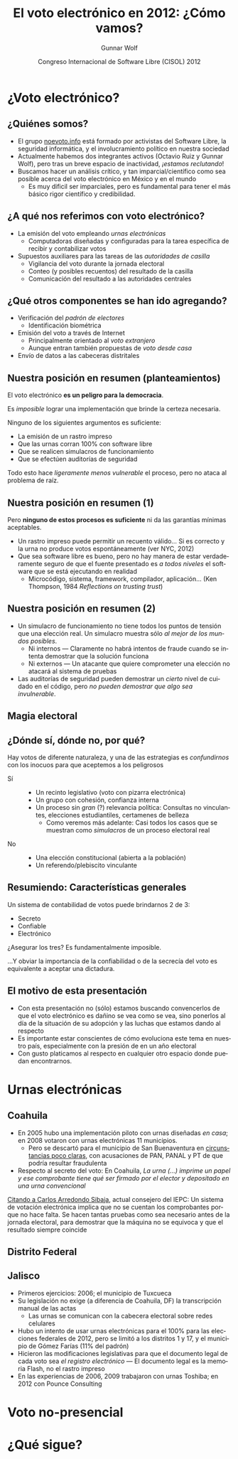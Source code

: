 #+TITLE: El voto electrónico en 2012: ¿Cómo vamos?
#+AUTHOR: Gunnar Wolf
#+EMAIL: gwolf@gwolf.org
#+DATE: Congreso Internacional de Software Libre (CISOL) 2012
#+startup: beamer
#+LaTeX_CLASS: beamer
#+LaTeX_CLASS_OPTIONS: [bigger]
#+BEAMER_HEADER_EXTRA: \pgfdeclareimage[height=2cm]{noevoto.png}{noevoto.png}\logo{\pgfuseimage{noevoto.png}}
#+BEAMER_HEADER_EXTRA: \AtBeginSection[]{ \begin{frame}<beamer> \frametitle{Índice} \tableofcontents[currentsection] \end{frame} }
#+BEAMER_FRAME_LEVEL: 2
#+MACRO: BEAMERMODE presentation
#+MACRO: BEAMERTHEME Darmstadt
#+MACRO: BEAMERCOLORTHEME lily
#+MACRO: BEAMERINSTITUTE Instituto de Investigaciones Económicas UNAM \\ Desarrollador del Proyecto Debian
#+MACRO: BEAMERCONFURL http://noevoto.info
#+DESCRIPTION: 
#+KEYWORDS: Voto electrónico, voto extranjero, urna electrónica, voto por Internet, actualidad
#+LANGUAGE: es
#+OPTIONS:   H:3 num:t toc:nil \n:nil @:t ::t |:t ^:t -:t f:t *:t <:t
#+OPTIONS:   TeX:t LaTeX:t skip:nil d:nil todo:t pri:nil tags:not-in-toc
#+EXPORT_SELECT_TAGS: export
#+EXPORT_EXCLUDE_TAGS: noexport
#+LINK_UP:  
#+LINK_HOME: http://noevoto.info
#+COLUMNS: %40ITEM %10BEAME

* ¿Voto electrónico?
** ¿Quiénes somos?
 - El grupo [[http://noevoto.info/][noevoto.info]] está formado por activistas del Software
   Libre, la seguridad informática, y el involucramiento político en
   nuestra sociedad
 - Actualmente habemos dos integrantes activos (Octavio Ruiz y Gunnar
   Wolf), pero tras un breve espacio de inactividad, /¡estamos
   reclutando/!
 - Buscamos hacer un análisis crítico, y tan imparcial/científico como
   sea posible acerca del voto electrónico en México y en el mundo
   - Es muy dificil ser imparciales, pero es fundamental para tener el
     más básico rigor científico y credibilidad.

** ¿A qué nos referimos con voto electrónico?
 - La emisión del voto empleando /urnas electrónicas/
   - Computadoras diseñadas y configuradas para la tarea específica de
     recibir y contabilizar votos
 - Supuestos auxiliares para las tareas de las /autoridades de
   casilla/
   - Vigilancia del voto durante la jornada electoral
   - Conteo (y posibles recuentos) del resultado de la casilla
   - Comunicación del resultado a las autoridades centrales

** ¿Qué otros componentes se han ido agregando?
 - Verificación del /padrón de electores/
   - Identificación biométrica
 - Emisión del voto a través de Internet
   - Principalmente orientado al /voto extranjero/
   - Aunque entran también propuestas de /voto desde casa/
 - Envío de datos a las cabeceras distritales

** Nuestra posición en resumen (planteamientos)
#+BEGIN_CENTER
El voto electrónico *es un peligro para la democracia*.

Es /imposible/ lograr una implementación que brinde la certeza
necesaria.

Ninguno de los siguientes argumentos es suficiente:
#+END_CENTER

 - La emisión de un rastro impreso
 - Que las urnas corran 100% con software libre
 - Que se realicen simulacros de funcionamiento
 - Que se efectúen auditorías de seguridad

#+BEGIN_CENTER
Todo esto hace /ligeramente menos vulnerable/ el proceso, pero no
ataca al problema de raíz.
#+END_CENTER

** Nuestra posición en resumen (1)
#+BEGIN_CENTER
Pero *ninguno de estos procesos es suficiente* ni da las garantías
mínimas aceptables.
#+END_CENTER

 - Un rastro impreso puede permitir un recuento válido… Si es correcto
   y la urna no produce votos espontáneamente (ver NYC, 2012)
 - Que sea software libre es bueno, pero no hay manera de estar
   verdaderamente seguro de que el fuente presentado es /a todos
   niveles/ el software que se está ejecutando en realidad
   - Microcódigo, sistema, framework, compilador, aplicación…
     (Ken Thompson, 1984 /Reflections on trusting trust/)

** Nuestra posición en resumen (2)
 - Un simulacro de funcionamiento no tiene todos los puntos de tensión
   que una elección real. Un simulacro muestra sólo /al mejor de los
   mundos posibles/.
   - Ni internos — Claramente no habrá intentos de fraude cuando se
     intenta demostrar que la solución funciona
   - Ni externos — Un atacante que quiere comprometer una elección no
     atacará al sistema de pruebas
 - Las auditorías de seguridad pueden demostrar un /cierto/ nivel de
   cuidado en el código, pero /no pueden demostrar que algo sea
   invulnerable/.

** Magia electoral
#+BEGIN_CENTER
#+ATTR_LaTeX: height=0.65\textheight
[[./media/magia_electoral.png]]
#+END_CENTER

** ¿Dónde sí, dónde no, por qué?
Hay votos de diferente naturaleza, y una de las estrategias es
/confundirnos/ con los inocuos para que aceptemos a los peligrosos
 - Sí ::
   - Un recinto legislativo (voto con pizarra electrónica)
   - Un grupo con cohesión, confianza interna
   - Un proceso sin /gran/ (?) relevancia política: Consultas no
     vinculantes, elecciones estudiantiles, certamenes de belleza
     - Como veremos más adelante: Casi todos los casos que se muestran
       como /simulacros/ de un proceso electoral real
 - No ::
   - Una elección constitucional (abierta a la población)
   - Un referendo/plebiscito vinculante

** Resumiendo: Características generales
#+BEGIN_CENTER
Un sistema de contabilidad de votos puede brindarnos 2 de 3:
#+END_CENTER
- Secreto
- Confiable
- Electrónico
#+BEGIN_CENTER
¿Asegurar los tres? Es fundamentalmente imposible.
#+LaTeX: \vfill
…Y obviar la importancia de la confiabilidad o de la secrecía del voto
es equivalente a aceptar una dictadura.
#+END_CENTER

** El motivo de esta presentación
 - Con esta presentación no (sólo) estamos buscando convencerlos de
   que el voto electrónico es dañino se vea como se vea, sino ponerlos
   al día de la situación de su adopción y las luchas que estamos
   dando al respecto
 - Es importante estar conscientes de cómo evoluciona este tema en
   nuestro país, especialmente con la presión de en un año electoral
 - Con gusto platicamos al respecto en cualquier otro espacio donde
   puedan encontrarnos.

# * Situación en Latinoamérica
# ** Brasil
#  - El primer país de la región en adoptar voto electrónico (1995)
#  - El voto se emite a través de Equipos de Registro Directo (DRE)
#  - Cobertura del 100% en las elecciones federales, 128 millones de
#    personas
#  - La única implementación que ha convocado la seguridad de sus
#    equipos a escrutinio
#    - Sergio Freitas da Silva demostró (2009), con equipo casero, cómo
#      romper el secreto del sentido de cada voto
#    - En 2012 investigadores de la Universidad de Brasilia lograron
#      obtener los resultados parciales de una urna
# ** Argentina: Las Grutas 2007
#  - Una de las primeras experiencias fue en Las Grutas, provincia de
#    Río Negro, en 2007
#    - Discrepancias entre padrones electoral y digital; muchos votantes
#      válidos no pudieron votar: En mesas tradicionales hubo 70% de
#      participación, contra 40% en las electrónicas
#    - Por errores de manejo, una urna eliminó todos los registros en
#      vez de guardarlos en la memoria externa
#    - Aproximadamente el 10% de la población presentó un amparo
#      colectivo, y la localidad no volverá a tener voto electrónico
# ** Argentina: Salta 2009, 2013
#  - En 2009/2010, la tercera parte de los ciudadanos de la provincia de
#    Salta usaron urnas electrónicas
#  - El gobierno provincial actual impulsa un plan para llevar al 100%
#    para las elecciones del 2013
#    - El nivel del debate es muy triste: Casi todos los
#      cuestionamientos son respondidos argumentando que /no podemos
#      oponernos a la modernización/
#    - 
# ** Venezuela
# ** Colombia
# ** Perú
# ** Otros países

* Urnas electrónicas
** Coahuila
 - En 2005 hubo una implementación piloto con urnas diseñadas /en
   casa/; en 2008 votaron con urnas electrónicas 11 municipios.
   - Pero se descartó para el municipio de San Buenaventura en
     [[http://www.eluniversal.com.mx/notas/631827.html][circunstancias poco claras]], con acusaciones de PAN, PANAL y PT de
     que podría resultar fraudulenta
 - Respecto al secreto del voto: En Coahuila,
   /La urna (...) imprime un papel y ese comprobante tiene qué ser
   firmado por el elector y depositado en una urna convencional/

 [[http://www.iedf.org.mx/conv/congreso/sitio/index.php?cadena=mesa02.php][Citando a Carlos Arredondo Sibaja]], actual consejero del IEPC: Un
 sistema de votación electrónica implica que no se cuentan los
 comprobantes porque no hace falta. Se hacen tantas pruebas como sea
 necesario antes de la jornada electoral, para demostrar que la
 máquina no se equivoca y que el resultado siempre coincide

** Distrito Federal

** Jalisco
 - Primeros ejercicios: 2006; el municipio de Tuxcueca
 - Su legislación no exige (a diferencia de Coahuila, DF) la
   transcripción manual de las actas
   - Las urnas se comunican con la cabecera electoral sobre redes
     celulares
 - Hubo un intento de usar urnas electrónicas para el 100% para las
   elecciones federales de 2012, pero se limitó a los distritos 1 y
   17, y el municipio de Gómez Farías (11% del padrón)
 - Hicieron las modificaciones legislativas para que el documento
   legal de cada voto sea /el registro electrónico/ — El documento
   legal es la memoria Flash, no el rastro impreso
 - En las experiencias de 2006, 2009 trabajaron con urnas Toshiba; en
   2012 con Pounce Consulting

* Voto no-presencial

* ¿Qué sigue?
